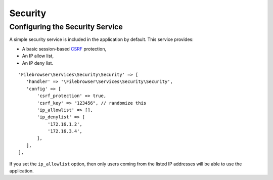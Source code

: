 .. _SecurityAnchor:

========
Security
========

.. index:: Security

--------------------------------
Configuring the Security Service
--------------------------------

.. index:: Security configuration

A simple security service is included in the application by default. This
service provides:

-  A basic session-based
   `CSRF <https://en.wikipedia.org/wiki/Cross-site_request_forgery>`__
   protection,
-  An IP allow list,
-  An IP deny list.

::

    'Filebrowser\Services\Security\Security' => [
       'handler' => '\Filebrowser\Services\Security\Security',
       'config' => [
           'csrf_protection' => true,
           'csrf_key' => "123456", // randomize this
           'ip_allowlist' => [],
           'ip_denylist' => [
               '172.16.1.2',
               '172.16.3.4',
           ],
       ],
    ],

If you set the ``ip_allowlist`` option, then only users coming from the listed IP
addresses will be able to use the application.
